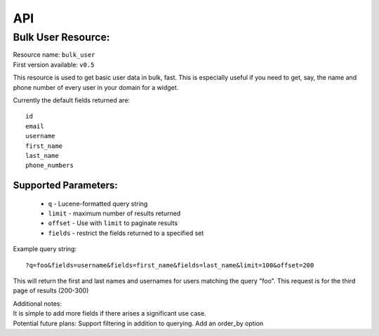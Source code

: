 API
===
.. TODO: describe lucene syntax for ES resources
    Add other resources

Bulk User Resource:
~~~~~~~~~~~~~~~~~~~
| Resource name: ``bulk_user``
| First version available: ``v0.5``

This resource is used to get basic user data in bulk, fast.  This is especially useful if you need to get, say, the name and phone number of every user in your domain for a widget.

Currently the default fields returned are::

    id
    email
    username
    first_name
    last_name
    phone_numbers

Supported Parameters:
.....................

 * ``q`` - Lucene-formatted query string
 * ``limit`` - maximum number of results returned
 * ``offset`` - Use with ``limit`` to paginate results
 * ``fields`` - restrict the fields returned to a specified set

Example query string::

    ?q=foo&fields=username&fields=first_name&fields=last_name&limit=100&offset=200

This will return the first and last names and usernames for users matching the query "foo".  This request is for the third page of results (200-300) 

| Additional notes:
| It is simple to add more fields if there arises a significant use case.
| Potential future plans: Support filtering in addition to querying.  Add an order_by option
